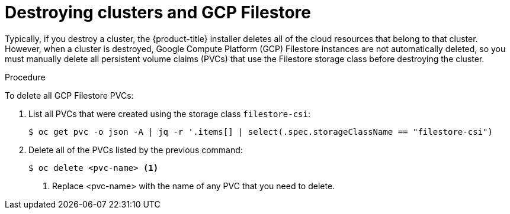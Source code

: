 // Module included in the following assemblies:
//
// * storage/container_storage_interface/persistent-storage-csi-google-cloud-file.adoc

:_content-type: PROCEDURE
[id="persistent-storage-csi-gcp-cloud-file-delete-instances_{context}"]
= Destroying clusters and GCP Filestore 

Typically, if you destroy a cluster, the {product-title} installer deletes all of the cloud resources that belong to that cluster. However, when a cluster is destroyed, Google Compute Platform (GCP) Filestore instances are not automatically deleted, so you must manually delete all persistent volume claims (PVCs) that use the Filestore storage class before destroying the cluster.

.Procedure
To delete all GCP Filestore PVCs:

. List all PVCs that were created using the storage class `filestore-csi`:
+
[source, command]
----
$ oc get pvc -o json -A | jq -r '.items[] | select(.spec.storageClassName == "filestore-csi")
----

. Delete all of the PVCs listed by the previous command:
+
[source, command]
----
$ oc delete <pvc-name> <1>
----
<1> Replace <pvc-name> with the name of any PVC that you need to delete.